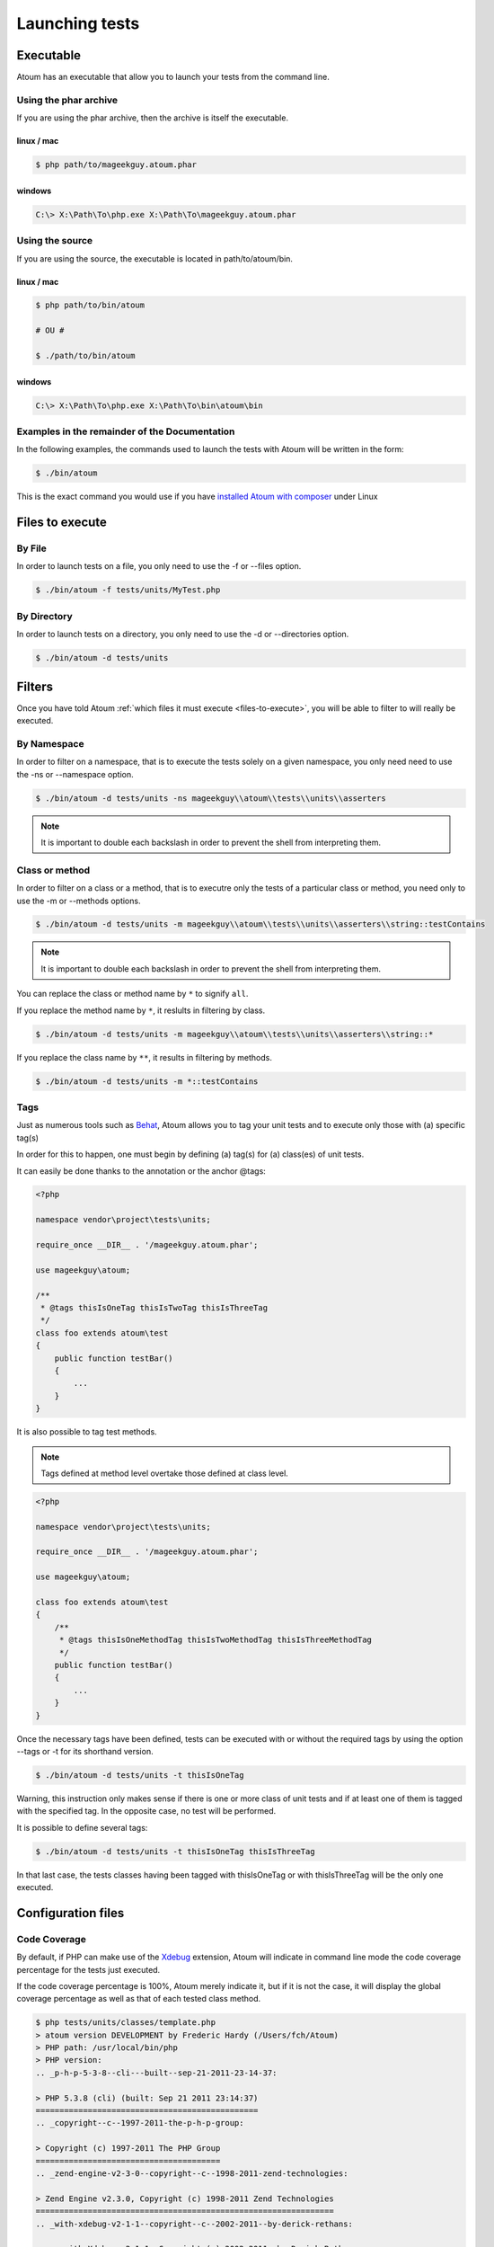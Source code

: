 .. _launching-tests:

Launching tests
===============

.. _executable-anchor:

Executable
----------

Atoum has an executable that allow you to launch your tests from the command line.

.. _using-the-phar-archive:

Using the phar archive
~~~~~~~~~~~~~~~~~~~~~~

If you are using the phar archive, then the archive is itself the executable.

.. _phar-linux-mac:

linux / mac
^^^^^^^^^^^

.. code-block:: shell

   $ php path/to/mageekguy.atoum.phar

.. _phar-windows:

windows
^^^^^^^

.. code-block:: shell

   C:\> X:\Path\To\php.exe X:\Path\To\mageekguy.atoum.phar


.. _using-the-source:

Using the source
~~~~~~~~~~~~~~~~

If you are using the source, the executable is located in path/to/atoum/bin.

.. _source-linux-mac:

linux / mac
^^^^^^^^^^^

.. code-block:: shell

   $ php path/to/bin/atoum
   
   # OU #
   
   $ ./path/to/bin/atoum

.. _source-windows:

windows
^^^^^^^

.. code-block:: shell

   C:\> X:\Path\To\php.exe X:\Path\To\bin\atoum\bin


.. _examples-in-the-remainder-of-the-documentation:

Examples in the remainder of the Documentation
~~~~~~~~~~~~~~~~~~~~~~~~~~~~~~~~~~~~~~~~~~~~~~

In the following examples, the commands used to launch the tests with Atoum will be written in the form:

.. code-block:: shell

   $ ./bin/atoum

This is the exact command you would use if you have `installed Atoum with composer <chapter1.html#Composer>`_ under Linux


.. _files-to-execute:

Files to execute
----------------

.. _by-file:

By File
~~~~~~~

In order to launch tests on a file, you only need to use the -f or --files option.

.. code-block:: shell

   $ ./bin/atoum -f tests/units/MyTest.php


.. _by-directory:

By Directory
~~~~~~~~~~~~

In order to launch tests on a directory, you only need to use the -d or --directories option.

.. code-block:: shell

   $ ./bin/atoum -d tests/units


.. _filters-anchor:

Filters
-------

Once you have told Atoum :ref:`which files it must execute <files-to-execute>`, you will be able to filter to will really be executed.

.. _by-namespace:

By Namespace
~~~~~~~~~~~~

In order to filter on a namespace, that is to execute the tests solely on a given namespace, you only need need to use the -ns or --namespace option.

.. code-block:: shell

   $ ./bin/atoum -d tests/units -ns mageekguy\\atoum\\tests\\units\\asserters

.. note::
   It is important to double each backslash in order to prevent the shell from interpreting them.


.. _class-or-method:

Class or method
~~~~~~~~~~~~~~~

In order to filter on a class or a method, that is to executre only the tests of a particular class or method, you need only to use the -m or --methods options.

.. code-block:: shell

   $ ./bin/atoum -d tests/units -m mageekguy\\atoum\\tests\\units\\asserters\\string::testContains

.. note::
   It is important to double each backslash in order to prevent the shell from interpreting them.


You can replace the class or method name by ``*`` to signify ``all``.

If you replace the method name by ``*``, it reslults in filtering by class.

.. code-block:: shell

   $ ./bin/atoum -d tests/units -m mageekguy\\atoum\\tests\\units\\asserters\\string::*

If you replace the class name by ``**``, it results in filtering by methods.

.. code-block:: shell

   $ ./bin/atoum -d tests/units -m *::testContains

.. _tags-anchor:

Tags
~~~~

Just as numerous tools such as `Behat <http://behat.org>`_, Atoum allows you to tag your unit tests and to execute only those with (a) specific tag(s)

In order for this to happen, one must begin by defining (a) tag(s) for (a) class(es) of unit tests.

It can easily be done thanks to the annotation or the anchor @tags:

.. code-block:: php

   <?php
   
   namespace vendor\project\tests\units;
   
   require_once __DIR__ . '/mageekguy.atoum.phar';
   
   use mageekguy\atoum;
   
   /**
    * @tags thisIsOneTag thisIsTwoTag thisIsThreeTag
    */
   class foo extends atoum\test
   {
       public function testBar()
       {
           ...
       }
   }


It is also possible to tag test methods.

.. note::
   Tags defined at method level overtake those defined at class level.


.. code-block:: php

   <?php
   
   namespace vendor\project\tests\units;
   
   require_once __DIR__ . '/mageekguy.atoum.phar';
   
   use mageekguy\atoum;
   
   class foo extends atoum\test
   {
       /**
        * @tags thisIsOneMethodTag thisIsTwoMethodTag thisIsThreeMethodTag
        */
       public function testBar()
       {
           ...
       }
   }

Once the necessary tags have been defined, tests can be executed with or without the required tags by using the option --tags or -t for its shorthand version.

.. code-block:: shell

   $ ./bin/atoum -d tests/units -t thisIsOneTag

Warning, this instruction only makes sense if there is one or more class of unit tests and if at least one of them is tagged with the specified tag. In the opposite case, no test will be performed.

It is possible to define several tags:

.. code-block:: shell

   $ ./bin/atoum -d tests/units -t thisIsOneTag thisIsThreeTag

In that last case, the tests classes having been tagged with thisIsOneTag or with thisIsThreeTag will be the only one executed.

.. _configuration-files:

Configuration files
-------------------

.. todo::
   We need help to write this section !


.. _code-coverage:

Code Coverage
~~~~~~~~~~~~~

By default, if PHP can make use of the `Xdebug <http://xdebug.org>`_ extension, Atoum will indicate in command line mode the code coverage percentage for the tests just executed.

If the code coverage percentage is 100%, Atoum merely indicate it, but if it is not the case, it will display the global coverage percentage as well as that of each tested class method.

.. code-block:: shell

   $ php tests/units/classes/template.php
   > atoum version DEVELOPMENT by Frederic Hardy (/Users/fch/Atoum)
   > PHP path: /usr/local/bin/php
   > PHP version:
   .. _p-h-p-5-3-8--cli---built--sep-21-2011-23-14-37:
   
   > PHP 5.3.8 (cli) (built: Sep 21 2011 23:14:37)
   ===============================================
   .. _copyright--c--1997-2011-the-p-h-p-group:
   
   > Copyright (c) 1997-2011 The PHP Group
   =======================================
   .. _zend-engine-v2-3-0--copyright--c--1998-2011-zend-technologies:
   
   > Zend Engine v2.3.0, Copyright (c) 1998-2011 Zend Technologies
   ===============================================================
   .. _with-xdebug-v2-1-1--copyright--c--2002-2011--by-derick-rethans:
   
   >     with Xdebug v2.1.1, Copyright (c) 2002-2011, by Derick Rethans
   ====================================================================
   > mageekguy\atoum\tests\units\template...
   [SSSSSSSSSSSSSSSSSSSSSSSSSSS_________________________________][27/27]
   .. _test-duration--15-63-seconds:
   
   > Test duration: 15.63 seconds.
   ===============================
   .. _memory-usage--8-25-mb:
   
   > Memory usage: 8.25 Mb.
   ========================
   > Total test duration: 15.63 seconds.
   > Total test memory usage: 8.25 Mb.
   > Code coverage value: 92.52%
   .. _class-mageekguy-atoum-template--91-14:
   
   > Class mageekguy\atoum\template: 91.14%
   ========================================
   .. _mageekguy-atoum-template--set-with----80-00:
   
   > mageekguy\atoum\template::setWith(): 80.00%
   ---------------------------------------------
   .. _mageekguy-atoum-template--reset-children-data----25-00:
   
   > mageekguy\atoum\template::resetChildrenData(): 25.00%
   -------------------------------------------------------
   .. _mageekguy-atoum-template--add-to-parent----0-00:
   
   > mageekguy\atoum\template::addToParent(): 0.00%
   ------------------------------------------------
   .. _mageekguy-atoum-template--unset-attribute----0-00:
   
   > mageekguy\atoum\template::unsetAttribute(): 0.00%
   ---------------------------------------------------
   .. _class-mageekguy-atoum-template-data--96-43:
   
   > Class mageekguy\atoum\template\data: 96.43%
   =============================================
   .. _mageekguy-atoum-template-data----to-string----0-00:
   
   > mageekguy\atoum\template\data::__toString(): 0.00%
   ----------------------------------------------------
   > Running duration: 2.36 seconds.
   Success (1 test, 27 methods, 485 assertions, 0 error, 0 exception) !

It is however possible to obtain a more precise representation of the code coverage percentage by the tests in the form of an HTML report. In order to obtain it, one only needs to base it on the configuration files models included in Atoum. If you are using the PHAR archive, it must be extracted by using the following command:

.. code-block:: php

   php mageekguy.atoum.phar -er /path/to/destination/directory

Once the extraction has been perfomed, you should be able to see a directory named "resources/configuration.runner" in the directory "/path/to/destination/directory".

If you are using Atoum with a `github repository clone <chapter1.html#Github>`_ or with `composer <chapter1.html#Composer>`_, the models can be found in "/path/to/atoum/resources/configurations/runner.

In this directory are, among other interesting things, an Atoum configuration file model named "coverage.php.dist" that you will need to copy at the location of your choosing under, for example, the name "coverage.php".

Once the copy has been performed, modify it with you prefered editor in order to define:
* the directory in wich HTML files shall be generated.

* the URL from which the report will be accessible.


For example:

.. code-block:: php

   $coverageField = new atoum\report\fields\runner\coverage\html(
       'Code coverage de mon projet',
       '/path/to/destination/directory'
   );
   
   $coverageField->setRootUrl('http://url/of/web/site');

.. note::
   It is also possible to modify the report title using the first argument of the "mageekguy\atoum\report\fields\runner\coverage\html" class's constructor.


Once this is all done, the configuration file can be used at tests execution time as follows:

.. code-block:: shell

   $ ./bin/atoum -c path/to/coverage.php -d tests/units
One the tests have been executed, Atoum will generate the code coverage report in HTML format in the directory previously defined. It then will be readable using your favorite browser.

.. note::
   The calculation of the code coverage percentage as well as the corresponding reporting can significally slow down the tests execution. It can therefore be interesting to not systematically make use of the conrresponding configuration file or to temporarily deactivate them using the -ncc option.


.. _notifications-anchor:

Notifications
~~~~~~~~~~~~~

atoum is able to warn you when the tests are performed using several notification system: :ref:`Growl <growl-anchor>`, :ref:`Notification Center <o-s-x-notification-center>`, :ref:`Libnotify <libnotify-anchor>`.

.. _growl-anchor:

Growl
^^^^^

This feature uses the ``growlnotify`` utility. To check if the command is available, run:

.. code-block:: shell

   $ which growlnotify && echo $?
   /path/to/growlnotify
   0

Then you will have to add the following lines to your configuration file:

.. code-block:: php

   <?php
   $images = '/path/to/atoum/resources/images/logo';
   
   $notifier = new \mageekguy\atoum\report\fields\runner\result\notifier\image\growl();
   $notifier
       ->setSuccessImage($images . DIRECTORY_SEPARATOR . 'success.png')
       ->setFailureImage($images . DIRECTORY_SEPARATOR . 'failure.png')
   ;
   
   $report = $script->AddDefaultReport();
   $report->addField($notifier, array(atoum\runner::runStop));

.. _o-s-x-notification-center:

Mac OS X Notification Center
^^^^^^^^^^^^^^^^^^^^^^^^^^^^

This feature uses the ``terminal-notifier`` utility. To check if the command is available, run:

.. code-block:: shell

   $ which terminal-notifier && echo $?
   /path/to/terminal-notifier
   0

.. note::
   Visit `the project's Github page <https://github.com/alloy/terminal-notifier>`_ to get more information on ``terminal-notifier``.


Then you will have to add the following lines to your configuration file:

.. code-block:: php

   <?php
   $notifier = new \mageekguy\atoum\report\fields\runner\result\notifier\terminal();
   
   $report = $script->AddDefaultReport();
   $report->addField($notifier, array(atoum\runner::runStop));

On OS X, you can define a command to be executed when the user clicks on the notification.

.. code-block:: php

   <?php
   $coverage = new atoum\report\fields\runner\coverage\html(
       'Code coverage',
       $path = sys_get_temp_dir() . '/coverage_' . time()
   );
   $coverage->setRootUrl('file://' . $path);
   
   $notifier = new \mageekguy\atoum\report\fields\runner\result\notifier\terminal();
   $notifier->setCallbackCommand('open 'file://' . $path . '/index.html);
   
   $report = $script->AddDefaultReport();
   $report
       ->addField($coverage, array(atoum\runner::runStop))
       ->addField($notifier, array(atoum\runner::runStop))
   ;

The example above shows how to automatically open the code coverage report when the user clicks on the notification.

.. _libnotify-anchor:

Libnotify
^^^^^^^^^

This feature uses the ``notify-send`` utility. To check if the command is available, run:

.. code-block:: shell

   $ which notify-send && echo $?
   /path/to/notify-send
   0

Then you will have to add the following lines to your configuration file:

.. code-block:: php

   <?php
   $images = '/path/to/atoum/resources/images/logo';
   
   $notifier = new \mageekguy\atoum\report\fields\runner\result\notifier\image\libnotify();
   $notifier
       ->setSuccessImage($images . DIRECTORY_SEPARATOR . 'success.png')
       ->setFailureImage($images . DIRECTORY_SEPARATOR . 'failure.png')
   ;
   
   $report = $script->AddDefaultReport();
   $report->addField($notifier, array(atoum\runner::runStop));

.. _bootstrap-file:

Bootstrap file
--------------

Atoum can use a ``bootstrap`` file which will be executed before each test method thus allowing the initialization of the tests execution environment.

Using it makes it possible for example to define a class autoloading function, to read a configuration file or to perform any other operation necessary to the proper tests execution.

The ``bootstrap`` file definition can be done in 2 differents manners, either by using the command line or via a configuration file

When using the command line, the -bf or the --bootstrap-file option followed by the relative or absolute path to the bootstrap file intended to be used.

.. code-block:: shell

   $ ./bin/atoum -bf path/to/bootstrap/file

.. note::
   A boostrap file is not a configuration file et therefore does not the have the same capabilities.


In a configuration file, Atoum is configured via the $runner variable, which is itself defined in ``bootstrap`` file.

Moreover, both files are not included at the same time since the configuration file is included by Atoum before the tests execution but after the launching of the tests, when the ##bootstrap file, should it be defined, is the first and foremost file included by Atoum.

Finally the ``bootstrap`` can help avoid systematically loading the /scripts/runner.php file or the Atoum PHAR archive in the test classes.

However, in this case, it won't possible to execute directly a test file via the PHP executable when using the command line.

In order to do this, one must include the scripts/runner.php or the Atoum PHAR archive in the ``bootstrap`` file and systematically execute the tests using the command line via scripts/runner/.php ou the PHAR archive.

The ``bootstrap`` file must at mininum contain this:

.. code-block:: php

   <?php
   
   // if the PHAR archive is used:
   require_once path/to/mageekguy.atoum.phar;
   
   // or if the source is used:
   // require_once path/atoum/scripts/runner.php

.. _command-line-options:

Command line options
--------------------

Most of the options exist come in 2 flavours, the short version (1 to 6 characters) and the more explicit long version. Both flavours do the exact same thing and you can use them indifferently.

Certain options can accept multiple values:

.. code-block:: shell

   $ ./bin/atoum -f tests/units/MyFirstTest.php tests/units/MySecondTest.php


.. note::
   You must use each option only once, if you do not only the repeated option will be taken into account and all others will be discarded.


.. code-block:: shell

   # Only tests "MySecondTest.php"
   $ ./bin/atoum -f MyFirstTest.php -f MySecondTest.php
   
   # Only tests "MyThirdTest.php" and "MyFourthTest.php"
   $ ./bin/atoum -f MyFirstTest.php MySecondTest.php -f MyThirdTest.php MyFourthTest.php

.. _bf--file------bootstrap-file--file:

-bf <file> / --bootstrap-file <file>
~~~~~~~~~~~~~~~~~~~~~~~~~~~~~~~~~~~~

Specifies to the path to the bootstrap file.

.. code-block:: shell

   $ ./bin/atoum -bf /path/to/bootstrap.php
   $ ./bin/atoum --bootstrap-file /path/to/bootstrap.php

.. _c--file------configuration--file:

-c <file> / --configuration <file>
~~~~~~~~~~~~~~~~~~~~~~~~~~~~~~~~~~

Specifies which configuration to use to launch the tests.

.. code-block:: shell

   $ ./bin/atoum -c config/atoum.php
   $ ./bin/atoum --configuration tests/units/conf/coverage.php

.. _d--directories------directories--directories:

-d <directories> / --directories <directories>
~~~~~~~~~~~~~~~~~~~~~~~~~~~~~~~~~~~~~~~~~~~~~~

Specifies one or more directories containing tests to be launched.

.. code-block:: shell

   $ ./bin/atoum -d tests/units/db/
   $ ./bin/atoum --directories tests/units/db/ tests/units/entities/

.. _debug-anchor:

--debug
~~~~~~~

Turns debug mode on

.. code-block:: shell

   $ ./bin/atoum --debug

.. note::
   Check out `debug mode <chapter2.html#Debug-mode>`_ section for more information.


.. _drt--string------default-report-title--string:

-drt <string> / --default-report-title <string>
~~~~~~~~~~~~~~~~~~~~~~~~~~~~~~~~~~~~~~~~~~~~~~~

Specifies the title used in reports generated by Atoum.

.. code-block:: shell

   $ ./bin/atoum -drt Title
   $ ./bin/atoum --default-report-title "My Title"

.. note::
   If the title contains spaces, it must be enclosed in double quotes.


.. _f--files------files--files:

-f <files> / --files <files>
~~~~~~~~~~~~~~~~~~~~~~~~~~~~

Specifies tests files to launch.

.. code-block:: shell

   $ ./bin/atoum -f tests/units/db/mysql.php
   $ ./bin/atoum --files tests/units/db/mysql.php tests/units/db/pgsql.php

.. _ft-----force-terminal:

-ft / --force-terminal
~~~~~~~~~~~~~~~~~~~~~~

Forces output to stdout.

.. code-block:: shell

   $ ./bin/atoum -ft
   $ ./bin/atoum --force-terminal

.. _g--pattern------glob--pattern:

-g <pattern> / --glob <pattern>
~~~~~~~~~~~~~~~~~~~~~~~~~~~~~~~

Filters tests files to launch by pattern(s).

.. code-block:: shell

   $ ./bin/atoum -g ???
   $ ./bin/atoum --glob ???

.. _h-----help:

-h / --help
~~~~~~~~~~~

Lists the available options.

.. code-block:: shell

   $ ./bin/atoum -h
   $ ./bin/atoum --help

.. _l-----loop:

-l / --loop
~~~~~~~~~~~

Activates Atoum's loop mode.

.. code-block:: shell

   $ ./bin/atoum -l
   $ ./bin/atoum --loop

.. note::
   Check out the `loop mode <chapter2.html#loop-mode>`_ section for more information.


.. _m--class--method------methods--class--methods:

-m <class::method> / --methods <class::methods>
~~~~~~~~~~~~~~~~~~~~~~~~~~~~~~~~~~~~~~~~~~~~~~~

Filters classes and methods to launch.

.. code-block:: shell

   # Launches only the method "testMyMethod" of class "vendor\\project\\test\\units\\myClass"
   $ ./bin/atoum -m vendor\\project\\test\\units\\myClass::testMyMethod
   $ ./bin/atoum --methods vendor\\project\\test\\units\\myClass::testMyMethod
   
   # Launches all the test methods on class "vendor\\project\\test\\units\\myClass"
   $ ./bin/atoum -m vendor\\project\\test\\units\\myClass::*
   $ ./bin/atoum --methods vendor\\project\\test\\units\\myClass::*
   
   # Launches only the method "testMyMethod" of all test classes
   $ ./bin/atoum -m *::testMyMethod
   $ ./bin/atoum --methods *::testMyMethod

.. note::
   Check out the :ref:`filter by class or method <class-or-method>` section for more information.


.. _mcn--integer------max-children-number--integer:

-mcn <integer> / --max-children-number <integer>
~~~~~~~~~~~~~~~~~~~~~~~~~~~~~~~~~~~~~~~~~~~~~~~~

Defines the maximum number of simulaneous processes launched to execute tests.

.. code-block:: shell

   $ ./bin/atoum -mcn 5
   $ ./bin/atoum --max-children-number 3

.. _ncc-----no-code-coverage:

-ncc / --no-code-coverage
~~~~~~~~~~~~~~~~~~~~~~~~~

Deactivates the code coverage reporting.

.. code-block:: shell

   $ ./bin/atoum -ncc
   $ ./bin/atoum --no-code-coverage

.. _nccfc--classes------no-code-coverage-for-classes--classes:

-nccfc <classes> / --no-code-coverage-for-classes <classes>
~~~~~~~~~~~~~~~~~~~~~~~~~~~~~~~~~~~~~~~~~~~~~~~~~~~~~~~~~~~

Deactivates code coverage reporting for one or more classes.

.. code-block:: shell

   $ ./bin/atoum -nccfc vendor\\project\\db\\mysql
   $ ./bin/atoum --no-code-coverage-for-classes vendor\\project\\db\\mysql vendor\\project\\db\\pgsql

.. note::
   It is important to double each backslash in order to prevent the shell from interpreting them.


.. _nccfns--namespaces------no-code-coverage-for-namespaces--namespaces:

-nccfns <namespaces> / --no-code-coverage-for-namespaces <namespaces>
~~~~~~~~~~~~~~~~~~~~~~~~~~~~~~~~~~~~~~~~~~~~~~~~~~~~~~~~~~~~~~~~~~~~~

Deactivates code coverage reporting for one or more namespaces.

.. code-block:: shell

   $ ./bin/atoum -nccfns vendor\\outside\\lib
   $ ./bin/atoum --no-code-coverage-for-namespaces vendor\\outside\\lib1 vendor\\outside\\lib2

.. note::
   It is important to double each backslash in order to prevent the shell from interpreting them.


.. _nccid--directories------no-code-coverage-in-directories--directories:

-nccid <directories> / --no-code-coverage-in-directories <directories>
~~~~~~~~~~~~~~~~~~~~~~~~~~~~~~~~~~~~~~~~~~~~~~~~~~~~~~~~~~~~~~~~~~~~~~

Deactivates code coverage reporting for one or more directories.

.. code-block:: shell

   $ ./bin/atoum -nccid /path/to/exclude
   $ ./bin/atoum --no-code-coverage-in-directories /path/to/exclude/1 /path/to/exclude/2

.. _ns--namespaces------namespaces--namespaces:

-ns <namespaces> / --namespaces <namespaces>
~~~~~~~~~~~~~~~~~~~~~~~~~~~~~~~~~~~~~~~~~~~~

Filters the class(es) and method(s) by namespace(s).

.. code-block:: shell

   $ ./bin/atoum -ns mageekguy\\atoum\\tests\\units\\asserters
   $ ./bin/atoum --namespaces mageekguy\\atoum\\tests\\units\\asserters

.. note::
   Check out the :ref:`filter by namespace <by-namespace>` section for more information.


.. _p--file------php--file:

-p <file> / --php <file>
~~~~~~~~~~~~~~~~~~~~~~~~

Specifies the path to the php executable used to launch the test(s).

.. code-block:: shell

   $ ./bin/atoum -p /usr/bin/php5
   $ ./bin/atoum --php /usr/bin/php5

By default the seeked value is looked up among the following values (in that order):
* PHP_BINARY constant.

* PHP_PEAR_PHP_BIN environment variable.
* PHPBON environment variable.
* PHP_BINDIR + '/php' constant.

.. _sf--file------score-file--file:

-sf <file> / --score-file <file>
~~~~~~~~~~~~~~~~~~~~~~~~~~~~~~~~

specifies a path to the score file generated by Atoum.

.. code-block:: shell

   $ ./bin/atoum -sf /path/to/atoum.score
   $ ./bin/atoum --score-file /path/to/atoum.score

.. _t--tags------tags--tags:

-t <tags> / --tags <tags>
~~~~~~~~~~~~~~~~~~~~~~~~~

Filters class(es) and method(s) to launch by tag.

.. code-block:: shell

   $ ./bin/atoum -t OneTag
   $ ./bin/atoum --tags OneTag TwoTag

.. note::
   Check out the [filter by tag|#Tags]] section for more information.


.. _test-all:

--test-all
~~~~~~~~~~

Launches the tests found in the directories defined in the configuration file via $script->addTestAllDirectory('path/to/directory').

.. code-block:: shell

   $ ./bin/atoum --test-all

.. _test-it:

--test-it
~~~~~~~~~

Launches the Atoum unit tests in order to verify that they can execute properly on your machine.

.. code-block:: shell

   $ ./bin/atoum --test-it

.. _tfe--extensions------test-file-extensions--extensions:

-tfe <extensions> / --test-file-extensions <extensions>
~~~~~~~~~~~~~~~~~~~~~~~~~~~~~~~~~~~~~~~~~~~~~~~~~~~~~~~

Specifies the extension(s) of the test files to launch.

.. code-block:: shell

   $ ./bin/atoum -tfe phpt
   $ ./bin/atoum --test-file-extensions phpt php5t

.. _ulr-----use-light-report:

-ulr / --use-light-report
~~~~~~~~~~~~~~~~~~~~~~~~~

Ligthens the report output generated by Atoum.

.. code-block:: shell

   $ ./bin/atoum -ulr
   $ ./bin/atoum --use-light-report
   
   [SSSSSSSSSSSSSSSSSSSSSSSSSSSSSSSSSSSSSSSSSSSSSSSSSSSSSSSSSSS>][  59/1141]
   [SSSSSSSSSSSSSSSSSSSSSSSSSSSSSSSSSSSSSSSSSSSSSSSSSSSSSSSSSSS>][ 118/1141]
   [SSSSSSSSSSSSSSSSSSSSSSSSSSSSSSSSSSSSSSSSSSSSSSSSSSSSSSSSSSS>][ 177/1141]
   [SSSSSSSSSSSSSSSSSSSSSSSSSSSSSSSSSSSSSSSSSSSSSSSSSSSSSSSSSSS>][ 236/1141]
   [SSSSSSSSSSSSSSSSSSSSSSSSSSSSSSSSSSSSSSSSSSSSSSSSSSSSSSSSSSS>][ 295/1141]
   [SSSSSSSSSSSSSSSSSSSSSSSSSSSSSSSSSSSSSSSSSSSSSSSSSSSSSSSSSSS>][ 354/1141]
   [SSSSSSSSSSSSSSSSSSSSSSSSSSSSSSSSSSSSSSSSSSSSSSSSSSSSSSSSSSS>][ 413/1141]
   [SSSSSSSSSSSSSSSSSSSSSSSSSSSSSSSSSSSSSSSSSSSSSSSSSSSSSSSSSSS>][ 472/1141]
   [SSSSSSSSSSSSSSSSSSSSSSSSSSSSSSSSSSSSSSSSSSSSSSSSSSSSSSSSSSS>][ 531/1141]
   [SSSSSSSSSSSSSSSSSSSSSSSSSSSSSSSSSSSSSSSSSSSSSSSSSSSSSSSSSSS>][ 590/1141]
   [SSSSSSSSSSSSSSSSSSSSSSSSSSSSSSSSSSSSSSSSSSSSSSSSSSSSSSSSSSS>][ 649/1141]
   [SSSSSSSSSSSSSSSSSSSSSSSSSSSSSSSSSSSSSSSSSSSSSSSSSSSSSSSSSSS>][ 708/1141]
   [SSSSSSSSSSSSSSSSSSSSSSSSSSSSSSSSSSSSSSSSSSSSSSSSSSSSSSSSSSS>][ 767/1141]
   [SSSSSSSSSSSSSSSSSSSSSSSSSSSSSSSSSSSSSSSSSSSSSSSSSSSSSSSSSSS>][ 826/1141]
   [SSSSSSSSSSSSSSSSSSSSSSSSSSSSSSSSSSSSSSSSSSSSSSSSSSSSSSSSSSS>][ 885/1141]
   [SSSSSSSSSSSSSSSSSSSSSSSSSSSSSSSSSSSSSSSSSSSSSSSSSSSSSSSSSSS>][ 944/1141]
   [SSSSSSSSSSSSSSSSSSSSSSSSSSSSSSSSSSSSSSSSSSSSSSSSSSSSSSSSSSS>][1003/1141]
   [SSSSSSSSSSSSSSSSSSSSSSSSSSSSSSSSSSSSSSSSSSSSSSSSSSSSSSSSSSS>][1062/1141]
   [SSSSSSSSSSSSSSSSSSSSSSSSSSSSSSSSSSSSSSSSSSSSSSSSSSSSSSSSSSS>][1121/1141]
   [SSSSSSSSSSSSSSSSSSSS________________________________________][1141/1141]
   Success (154 tests, 1141/1141 methods, 0 void method, 0 skipped method, 16875 assertions) !

.. _v-----version:

-v / --version
~~~~~~~~~~~~~~

This option displays the current version of Atoum.

.. code-block:: shell

   $ ./bin/atoum -v
   $ ./bin/atoum --version
   
   atoum version DEVELOPMENT by Frédéric Hardy (/path/to/atoum)
